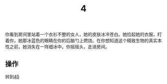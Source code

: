 #+TITLE: 4
你看到房间里站着一个衣衫不整的女人，她的皮肤冰冷苍白。她捡起她的衣服，盯着你，她那冰蓝色的眼睛在你的后脑勺上燃烧。在你想知道这个精致生物的真实本性之前，她消失在一阵细冰中。你摇摇头，走进房间。

** 操作
转到[[file:45.org][45]]
